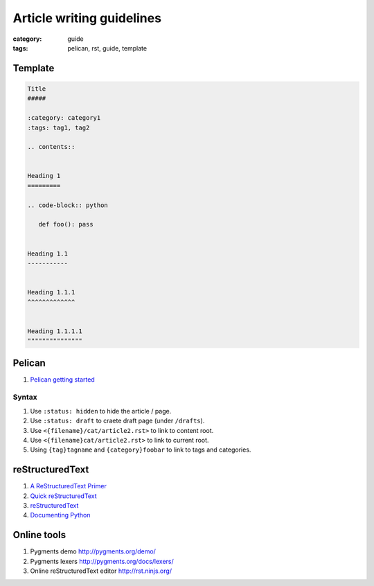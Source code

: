 Article writing guidelines
##########################

:category: guide
:tags: pelican, rst, guide, template


Template
========

.. code-block:: rst

   Title
   #####

   :category: category1
   :tags: tag1, tag2

   .. contents::


   Heading 1
   =========

   .. code-block:: python

      def foo(): pass


   Heading 1.1
   -----------


   Heading 1.1.1
   ^^^^^^^^^^^^^


   Heading 1.1.1.1
   """""""""""""""

Pelican
=======

#. `Pelican getting started`_

.. _Pelican getting started: http://docs.getpelican.com/en/latest/getting_started.html

Syntax
------

#. Use ``:status: hidden`` to hide the article / page.
#. Use ``:status: draft`` to craete draft page (under ``/drafts``).
#. Use ``<{filename}/cat/article2.rst>`` to link to content root.
#. Use ``<{filename}cat/article2.rst>`` to link to current root.
#. Using ``{tag}tagname`` and ``{category}foobar`` to link to tags and categories.


reStructuredText
================

#. `A ReStructuredText Primer`_
#. `Quick reStructuredText`_
#. `reStructuredText`_
#. `Documenting Python <http://docs.python.org/devguide/documenting.html>`_

.. _A ReStructuredText Primer: http://docutils.sourceforge.net/docs/user/rst/quickstart.html
.. _Quick reStructuredText: http://docutils.sourceforge.net/docs/user/rst/quickref.html
.. _reStructuredText: http://docutils.sourceforge.net/rst.html


Online tools
============

#. Pygments demo http://pygments.org/demo/
#. Pygments lexers http://pygments.org/docs/lexers/
#. Online reStructuredText editor http://rst.ninjs.org/


